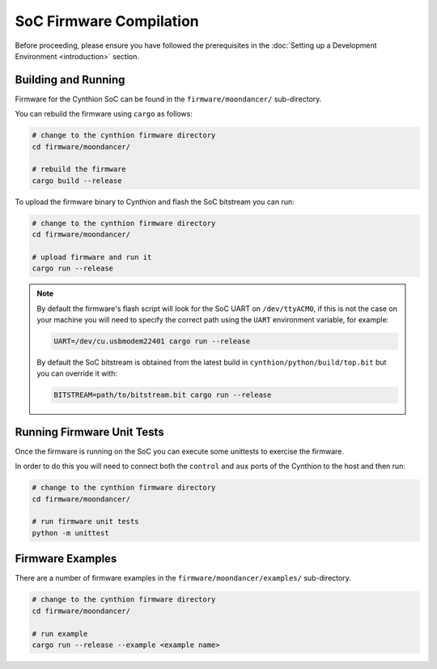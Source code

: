 ========================
SoC Firmware Compilation
========================

Before proceeding, please ensure you have followed the prerequisites in the :doc:`Setting up a Development Environment <introduction>` section.

Building and Running
--------------------

Firmware for the Cynthion SoC can be found in the ``firmware/moondancer/`` sub-directory.

You can rebuild the firmware using ``cargo`` as follows:

.. code-block:: text

    # change to the cynthion firmware directory
    cd firmware/moondancer/

    # rebuild the firmware
    cargo build --release

To upload the firmware binary to Cynthion and flash the SoC bitstream you can run:

.. code-block:: text

    # change to the cynthion firmware directory
    cd firmware/moondancer/

    # upload firmware and run it
    cargo run --release

.. note::

    By default the firmware's flash script will look for the SoC UART
    on ``/dev/ttyACM0``, if this is not the case on your machine you
    will need to specify the correct path using the ``UART`` environment
    variable, for example:

    .. code-block:: sh

        UART=/dev/cu.usbmodem22401 cargo run --release

    By default the SoC bitstream is obtained from the latest build in
    ``cynthion/python/build/top.bit`` but you can override
    it with:

    .. code-block:: sh

        BITSTREAM=path/to/bitstream.bit cargo run --release


Running Firmware Unit Tests
---------------------------

Once the firmware is running on the SoC you can execute some unittests to exercise the firmware.

In order to do this you will need to connect both the ``control`` and
``aux`` ports of the Cynthion to the host and then run:

.. code-block:: sh

    # change to the cynthion firmware directory
    cd firmware/moondancer/

    # run firmware unit tests
    python -m unittest


Firmware Examples
-----------------

There are a number of firmware examples in the ``firmware/moondancer/examples/`` sub-directory.

.. code-block:: sh

    # change to the cynthion firmware directory
    cd firmware/moondancer/

    # run example
    cargo run --release --example <example name>
